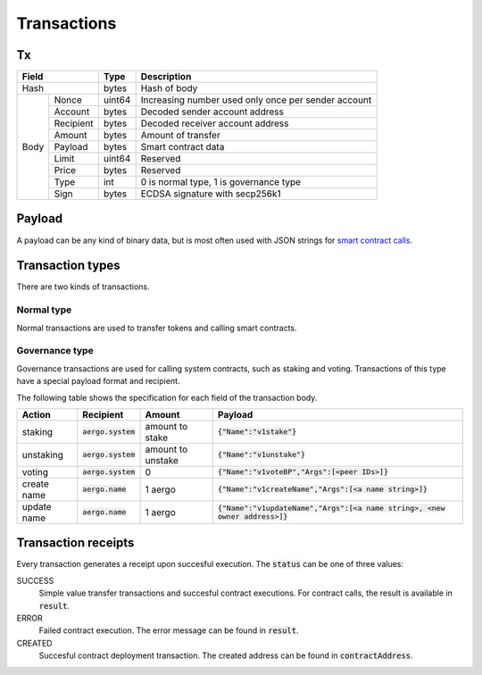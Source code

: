 Transactions
============

Tx
--

+------------------+--------+-----------------------------------------------------+
|       Field      | Type   | Description                                         |
+==================+========+=====================================================+
| Hash             | bytes  | Hash of body                                        |
+------+-----------+--------+-----------------------------------------------------+
| Body | Nonce     | uint64 | Increasing number used only once per sender account |
+      +-----------+--------+-----------------------------------------------------+
|      | Account   | bytes  | Decoded sender account address                      |
+      +-----------+--------+-----------------------------------------------------+
|      | Recipient | bytes  | Decoded receiver account address                    |
+      +-----------+--------+-----------------------------------------------------+
|      | Amount    | bytes  | Amount of transfer                                  |
+      +-----------+--------+-----------------------------------------------------+
|      | Payload   | bytes  | Smart contract data                                 |
+      +-----------+--------+-----------------------------------------------------+
|      | Limit     | uint64 | Reserved                                            |
+      +-----------+--------+-----------------------------------------------------+
|      | Price     | bytes  | Reserved                                            |
+      +-----------+--------+-----------------------------------------------------+
|      | Type      | int    | 0 is normal type, 1 is governance type              |
+      +-----------+--------+-----------------------------------------------------+
|      | Sign      | bytes  | ECDSA signature with secp256k1                      |
+------+-----------+--------+-----------------------------------------------------+

Payload
-------

A payload can be any kind of binary data, but is most often used with JSON strings for
`smart contract calls <contracts.html>`__.

Transaction types
-----------------

There are two kinds of transactions.

Normal type
^^^^^^^^^^^

Normal transactions are used to transfer tokens and calling smart contracts.

Governance type
^^^^^^^^^^^^^^^

Governance transactions are used for calling system contracts, such as staking and voting.
Transactions of this type have a special payload format and recipient.

The following table shows the specification for each field of the transaction body.

===========  ====================  =================  ==========================================
Action       Recipient             Amount             Payload                                   
===========  ====================  =================  ==========================================
staking      :code:`aergo.system`  amount to stake    :code:`{"Name":"v1stake"}`                                 
unstaking    :code:`aergo.system`  amount to unstake  :code:`{"Name":"v1unstake"}`                                 
voting       :code:`aergo.system`  0                  :code:`{"Name":"v1voteBP","Args":[<peer IDs>]}`   
create name  :code:`aergo.name`    1 aergo            :code:`{"Name":"v1createName","Args":[<a name string>]}`                    
update name  :code:`aergo.name`    1 aergo            :code:`{"Name":"v1updateName","Args":[<a name string>, <new owner address>]}`
===========  ====================  =================  ==========================================

Transaction receipts
--------------------

.. seealso:: See `API → Receipt <../api/rpc-autogenerated.html#receipt>`__ for a detailed explanation of all the receipt data.

Every transaction generates a receipt upon succesful execution.
The :code:`status` can be one of three values:

SUCCESS
    Simple value transfer transactions and succesful contract executions.
    For contract calls, the result is available in :code:`result`.

ERROR
    Failed contract execution. The error message can be found in :code:`result`.

CREATED
    Succesful contract deployment transaction. The created address can be found in :code:`contractAddress`.
